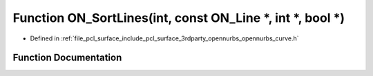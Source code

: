 .. _exhale_function_opennurbs__curve_8h_1aff239c048340c5907911b0f9d0c9f806:

Function ON_SortLines(int, const ON_Line \*, int \*, bool \*)
=============================================================

- Defined in :ref:`file_pcl_surface_include_pcl_surface_3rdparty_opennurbs_opennurbs_curve.h`


Function Documentation
----------------------


.. doxygenfunction:: ON_SortLines(int, const ON_Line *, int *, bool *)
